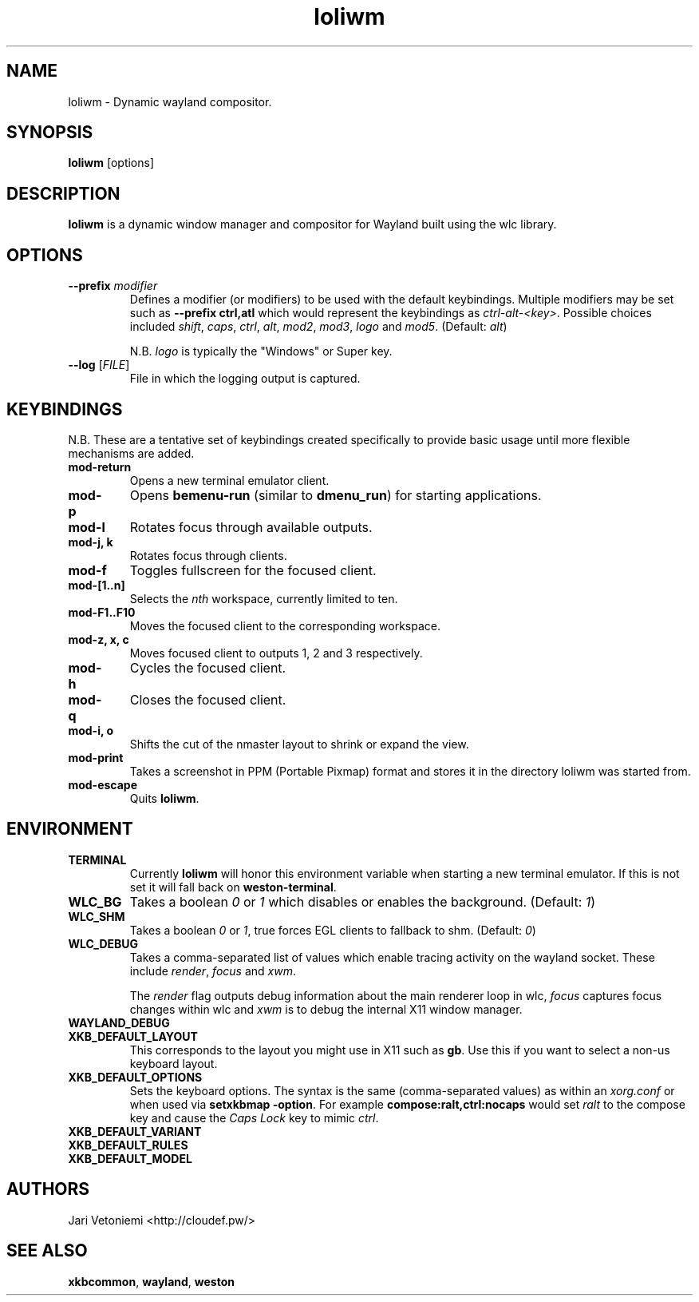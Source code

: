.TH loliwm 1 "October 25" loliwm
.SH NAME
loliwm \- Dynamic wayland compositor.
.SH SYNOPSIS
\fBloliwm\fP [options]
.SH DESCRIPTION
\fBloliwm\fP is a dynamic window manager and compositor for Wayland built using
the wlc library.
.SH OPTIONS
.IP "\fB\-\-prefix\fR \fImodifier\fR
Defines a modifier (or modifiers) to be used with the default keybindings.
Multiple modifiers may be set such as \%\fB--prefix ctrl,atl\fR which would
represent the keybindings as \%\fIctrl-alt-<key>\fR. Possible choices included
\fIshift\fR,
\fIcaps\fR,
\fIctrl\fR,
\fIalt\fR,
\fImod2\fR,
\fImod3\fR,
\fIlogo\fR and
\fImod5\fR. (Default: \fIalt\fR)

N.B. \fIlogo\fR is typically the "Windows" or Super key.
.IP "\fB\-\-log\fR [\fIFILE\fR]"
File in which the logging output is captured.
.SH KEYBINDINGS
N.B. These are a tentative set of keybindings created specifically to provide
basic usage until more flexible mechanisms are added.
.IP \fBmod-return\fR
Opens a new terminal emulator client.
.IP \fBmod-p\fR
Opens \fBbemenu-run\fR (similar to \fBdmenu_run\fR) for starting applications.
.IP \fBmod-l\fR
Rotates focus through available outputs.
.IP "\fBmod-j, k\fR"
Rotates focus through clients.
.IP \fBmod-f\fR
Toggles fullscreen for the focused client.
.IP \fBmod-[1..n]\fR
Selects the \fInth\fP workspace, currently limited to ten.
.IP \fBmod-F1..F10\fR
Moves the focused client to the corresponding workspace.
.IP "\fBmod-z, x, c\fR"
Moves focused client to outputs 1, 2 and 3 respectively.
.IP \fBmod-h\fR
Cycles the focused client.
.IP \fBmod-q\fR
Closes the focused client.
.IP "\fBmod-i, o\fR"
Shifts the cut of the nmaster layout to shrink or expand the view.
.IP \fBmod-print\fR
Takes a screenshot in PPM (Portable Pixmap) format and stores it in the directory
loliwm was started from.
.IP \fBmod-escape\fR
Quits \fBloliwm\fR.
.SH ENVIRONMENT
.IP \fBTERMINAL\fR
Currently \fBloliwm\fR will honor this environment variable when starting a new
terminal emulator. If this is not set it will fall back on \fBweston-terminal\fR.
.IP \fBWLC_BG\fR
Takes a boolean \fI0\fR or \fI1\fR which disables or enables the background.
(Default: \fI1\fR)
.IP \fBWLC_SHM\fR
Takes a boolean \fI0\fR or \fI1\fR, true forces EGL clients to fallback to shm.
(Default: \fI0\fR)
.IP \fBWLC_DEBUG\fR
Takes a comma-separated list of values which enable tracing activity on the
wayland socket.  These include \fIrender\fR, \fIfocus\fR and \fIxwm\fR.

The \fIrender\fR flag outputs debug information about the main renderer loop in
wlc, \fIfocus\fR captures focus changes within wlc and \fIxwm\fR is to debug
the internal X11 window manager.
.IP \fBWAYLAND_DEBUG\fR
.IP \fBXKB_DEFAULT_LAYOUT\fR
This corresponds to the layout you might use in X11 such as \fBgb\fR.  Use this
if you want to select a non-us keyboard layout.
.IP \fBXKB_DEFAULT_OPTIONS\fR
Sets the keyboard options. The syntax is the same (comma-separated values) as
within an \fIxorg.conf\fR or when used via \%\fBsetxkbmap -option\fR.
For example \%\fBcompose:ralt,ctrl:nocaps\fR would set \fIralt\fR to the compose
key and cause the \fICaps Lock\fR key to mimic \fIctrl\fR.
.IP \fBXKB_DEFAULT_VARIANT\fR
.IP \fBXKB_DEFAULT_RULES\fR
.IP \fBXKB_DEFAULT_MODEL\fR
.SH AUTHORS
.IP "Jari Vetoniemi <http://cloudef.pw/>"
.SH SEE ALSO
\fBxkbcommon\fR,
\fBwayland\fR,
\fBweston\fR
